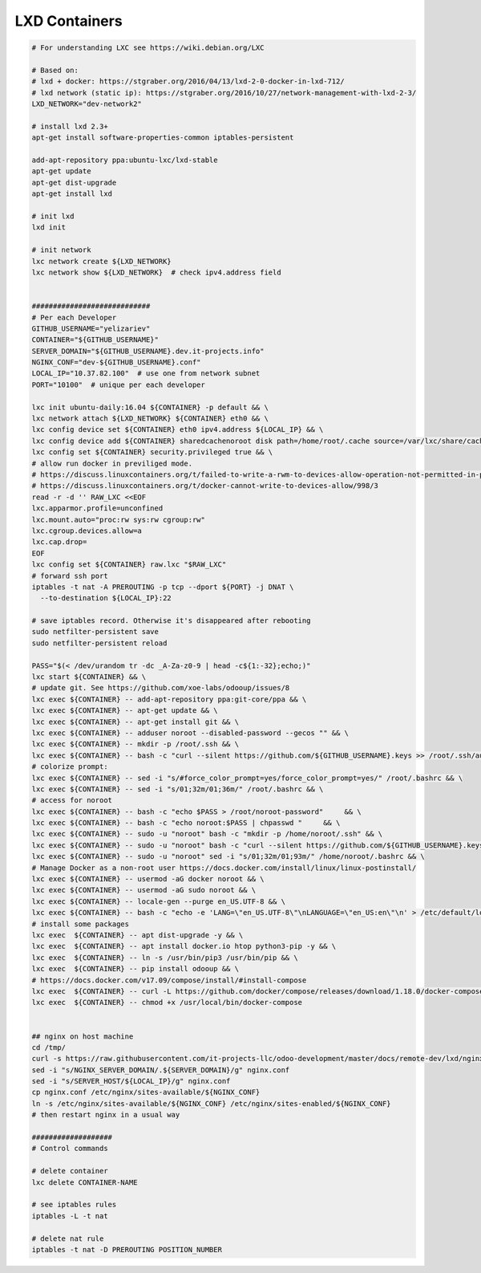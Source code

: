 ================
 LXD Containers
================

.. code-block:: sh

    # For understanding LXC see https://wiki.debian.org/LXC

    # Based on:
    # lxd + docker: https://stgraber.org/2016/04/13/lxd-2-0-docker-in-lxd-712/
    # lxd network (static ip): https://stgraber.org/2016/10/27/network-management-with-lxd-2-3/
    LXD_NETWORK="dev-network2"

    # install lxd 2.3+
    apt-get install software-properties-common iptables-persistent

    add-apt-repository ppa:ubuntu-lxc/lxd-stable
    apt-get update
    apt-get dist-upgrade
    apt-get install lxd

    # init lxd
    lxd init

    # init network
    lxc network create ${LXD_NETWORK}
    lxc network show ${LXD_NETWORK}  # check ipv4.address field


    ############################
    # Per each Developer
    GITHUB_USERNAME="yelizariev"
    CONTAINER="${GITHUB_USERNAME}"
    SERVER_DOMAIN="${GITHUB_USERNAME}.dev.it-projects.info"
    NGINX_CONF="dev-${GITHUB_USERNAME}.conf"
    LOCAL_IP="10.37.82.100"  # use one from network subnet
    PORT="10100"  # unique per each developer

    lxc init ubuntu-daily:16.04 ${CONTAINER} -p default && \
    lxc network attach ${LXD_NETWORK} ${CONTAINER} eth0 && \
    lxc config device set ${CONTAINER} eth0 ipv4.address ${LOCAL_IP} && \
    lxc config device add ${CONTAINER} sharedcachenoroot disk path=/home/root/.cache source=/var/lxc/share/cache && \
    lxc config set ${CONTAINER} security.privileged true && \
    # allow run docker in previliged mode. 
    # https://discuss.linuxcontainers.org/t/failed-to-write-a-rwm-to-devices-allow-operation-not-permitted-in-privileged-container/925/3
    # https://discuss.linuxcontainers.org/t/docker-cannot-write-to-devices-allow/998/3
    read -r -d '' RAW_LXC <<EOF
    lxc.apparmor.profile=unconfined
    lxc.mount.auto="proc:rw sys:rw cgroup:rw"
    lxc.cgroup.devices.allow=a
    lxc.cap.drop=
    EOF
    lxc config set ${CONTAINER} raw.lxc "$RAW_LXC"
    # forward ssh port
    iptables -t nat -A PREROUTING -p tcp --dport ${PORT} -j DNAT \
      --to-destination ${LOCAL_IP}:22
      
    # save iptables record. Otherwise it's disappeared after rebooting
    sudo netfilter-persistent save
    sudo netfilter-persistent reload

    PASS="$(< /dev/urandom tr -dc _A-Za-z0-9 | head -c${1:-32};echo;)"
    lxc start ${CONTAINER} && \
    # update git. See https://github.com/xoe-labs/odooup/issues/8
    lxc exec ${CONTAINER} -- add-apt-repository ppa:git-core/ppa && \
    lxc exec ${CONTAINER} -- apt-get update && \
    lxc exec ${CONTAINER} -- apt-get install git && \
    lxc exec ${CONTAINER} -- adduser noroot --disabled-password --gecos "" && \
    lxc exec ${CONTAINER} -- mkdir -p /root/.ssh && \
    lxc exec ${CONTAINER} -- bash -c "curl --silent https://github.com/${GITHUB_USERNAME}.keys >> /root/.ssh/authorized_keys" && \
    # colorize prompt:
    lxc exec ${CONTAINER} -- sed -i "s/#force_color_prompt=yes/force_color_prompt=yes/" /root/.bashrc && \
    lxc exec ${CONTAINER} -- sed -i "s/01;32m/01;36m/" /root/.bashrc && \
    # access for noroot
    lxc exec ${CONTAINER} -- bash -c "echo $PASS > /root/noroot-password"     && \
    lxc exec ${CONTAINER} -- bash -c "echo noroot:$PASS | chpasswd "     && \
    lxc exec ${CONTAINER} -- sudo -u "noroot" bash -c "mkdir -p /home/noroot/.ssh" && \
    lxc exec ${CONTAINER} -- sudo -u "noroot" bash -c "curl --silent https://github.com/${GITHUB_USERNAME}.keys >> /home/noroot/.ssh/authorized_keys" && \
    lxc exec ${CONTAINER} -- sudo -u "noroot" sed -i "s/01;32m/01;93m/" /home/noroot/.bashrc && \
    # Manage Docker as a non-root user https://docs.docker.com/install/linux/linux-postinstall/
    lxc exec ${CONTAINER} -- usermod -aG docker noroot && \
    lxc exec ${CONTAINER} -- usermod -aG sudo noroot && \
    lxc exec ${CONTAINER} -- locale-gen --purge en_US.UTF-8 && \
    lxc exec ${CONTAINER} -- bash -c "echo -e 'LANG=\"en_US.UTF-8\"\nLANGUAGE=\"en_US:en\"\n' > /etc/default/locale" && \
    # install some packages
    lxc exec  ${CONTAINER} -- apt dist-upgrade -y && \
    lxc exec  ${CONTAINER} -- apt install docker.io htop python3-pip -y && \
    lxc exec  ${CONTAINER} -- ln -s /usr/bin/pip3 /usr/bin/pip && \
    lxc exec  ${CONTAINER} -- pip install odooup && \
    # https://docs.docker.com/v17.09/compose/install/#install-compose
    lxc exec  ${CONTAINER} -- curl -L https://github.com/docker/compose/releases/download/1.18.0/docker-compose-`uname -s`-`uname -m` -o /usr/local/bin/docker-compose && \
    lxc exec  ${CONTAINER} -- chmod +x /usr/local/bin/docker-compose


    ## nginx on host machine
    cd /tmp/
    curl -s https://raw.githubusercontent.com/it-projects-llc/odoo-development/master/docs/remote-dev/lxd/nginx.conf > nginx.conf
    sed -i "s/NGINX_SERVER_DOMAIN/.${SERVER_DOMAIN}/g" nginx.conf
    sed -i "s/SERVER_HOST/${LOCAL_IP}/g" nginx.conf
    cp nginx.conf /etc/nginx/sites-available/${NGINX_CONF}
    ln -s /etc/nginx/sites-available/${NGINX_CONF} /etc/nginx/sites-enabled/${NGINX_CONF}
    # then restart nginx in a usual way

    ###################
    # Control commands

    # delete container
    lxc delete CONTAINER-NAME

    # see iptables rules
    iptables -L -t nat

    # delete nat rule
    iptables -t nat -D PREROUTING POSITION_NUMBER
